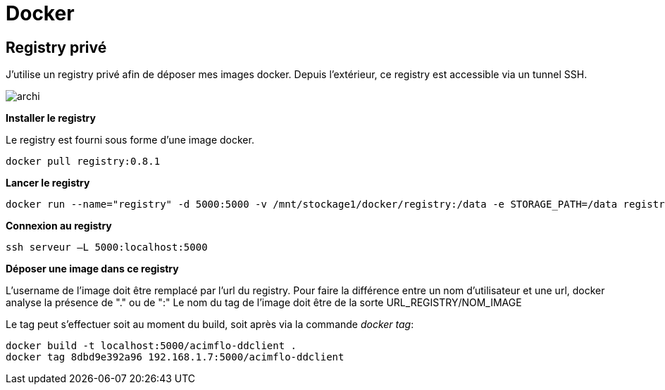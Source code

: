 = Docker

== Registry privé

J'utilise un registry privé afin de déposer mes images docker.
Depuis l'extérieur, ce registry est accessible via un tunnel SSH.

image::archi.png[align="center"]

**Installer le registry**

Le registry est fourni sous forme d'une image docker.

  docker pull registry:0.8.1

**Lancer le registry**

    docker run --name="registry" -d 5000:5000 -v /mnt/stockage1/docker/registry:/data -e STORAGE_PATH=/data registry:0.8.1

    
**Connexion au registry**

    ssh serveur –L 5000:localhost:5000

    
**Déposer une image dans ce registry**

L'username de l'image doit être remplacé par l'url du registry. Pour faire la différence entre un nom d'utilisateur et une url, docker analyse la présence de "." ou de ":"
Le nom du tag de l'image doit être de la sorte URL_REGISTRY/NOM_IMAGE

Le tag peut s'effectuer soit au moment du build, soit après via la commande _docker tag_:
   
   docker build -t localhost:5000/acimflo-ddclient .
   docker tag 8dbd9e392a96 192.168.1.7:5000/acimflo-ddclient